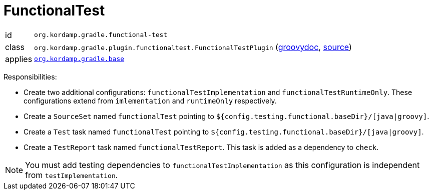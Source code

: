 
[[_org_kordamp_gradle_functionaltest]]
= FunctionalTest

[horizontal]
id:: `org.kordamp.gradle.functional-test`
class:: `org.kordamp.gradle.plugin.functionaltest.FunctionalTestPlugin`
    (link:api/org/kordamp/gradle/plugin/functionaltest/FunctionalTestPlugin.html[groovydoc],
     link:api-html/org/kordamp/gradle/plugin/functionaltest/FunctionalTestPlugin.html[source])
applies:: `<<_org_kordamp_gradle_base,org.kordamp.gradle.base>>`

Responsibilities:

 * Create two additional configurations: `functionalTestImplementation` and `functionalTestRuntimeOnly`. These configurations
   extend from `imlementation` and `runtimeOnly` respectively.
 * Create a `SourceSet` named `functionalTest` pointing to `${config.testing.functional.baseDir}/[java|groovy]`.
 * Create a `Test` task named `functionalTest` pointing to `${config.testing.functional.baseDir}/[java|groovy]`.
 * Create a `TestReport` task named `functionalTestReport`. This task is added as a dependency to `check`.

NOTE: You must add testing dependencies to `functionalTestImplementation` as this configuration is independent from `testImplementation`.

